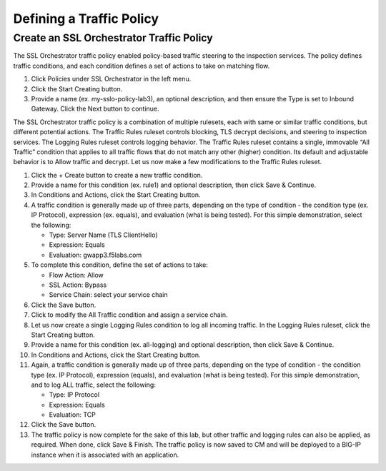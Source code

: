 Defining a Traffic Policy
================================================================================


Create an SSL Orchestrator Traffic Policy
--------------------------------------------------------------------------------

The SSL Orchestrator traffic policy enabled policy-based traffic steering to the inspection services. The policy defines traffic conditions, and each condition defines a set of actions to take on matching flow.

#. Click Policies under SSL Orchestrator in the left menu.

#. Click the Start Creating button.

#. Provide a name (ex. my-sslo-policy-lab3), an optional description, and then ensure the Type is set to Inbound Gateway. Click the Next button to continue.

The SSL Orchestrator traffic policy is a combination of multiple rulesets, each with same or similar traffic conditions, but different potential actions. The Traffic Rules ruleset controls blocking, TLS decrypt decisions, and steering to inspection services. The Logging Rules ruleset controls logging behavior. The Traffic Rules ruleset contains a single, immovable “All Traffic” condition that applies to all traffic flows that do not match any other (higher) condition. Its default and adjustable behavior is to Allow traffic and decrypt. Let us now make a few modifications to the Traffic Rules ruleset.

#. Click the + Create button to create a new traffic condition.

#. Provide a name for this condition (ex. rule1) and optional description, then click Save & Continue.

#. In Conditions and Actions, click the Start Creating button.

#. A traffic condition is generally made up of three parts, depending on the type of condition - the condition type (ex. IP Protocol), expression (ex. equals), and evaluation (what is being tested). For this simple demonstration, select the following:

   - Type: Server Name (TLS ClientHello)
   - Expression: Equals
   - Evaluation: gwapp3.f5labs.com

#. To complete this condition, define the set of actions to take:

   - Flow Action: Allow
   - SSL Action: Bypass
   - Service Chain: select your service chain

#. Click the Save button.

#. Click to modify the All Traffic condition and assign a service chain.

#. Let us now create a single Logging Rules condition to log all incoming traffic. In the Logging Rules ruleset, click the Start Creating button.

#. Provide a name for this condition (ex. all-logging) and optional description, then click Save & Continue.

#. In Conditions and Actions, click the Start Creating button.

#. Again, a traffic condition is generally made up of three parts, depending on the type of condition - the condition type (ex. IP Protocol), expression (equals), and evaluation (what is being tested). For this simple demonstration, and to log ALL traffic, select the following:

   - Type: IP Protocol
   - Expression: Equals
   - Evaluation: TCP

#. Click the Save button.

#. The traffic policy is now complete for the sake of this lab, but other traffic and logging rules can also be applied, as required. When done, click Save & Finish. The traffic policy is now saved to CM and will be deployed to a BIG-IP instance when it is associated with an application.

